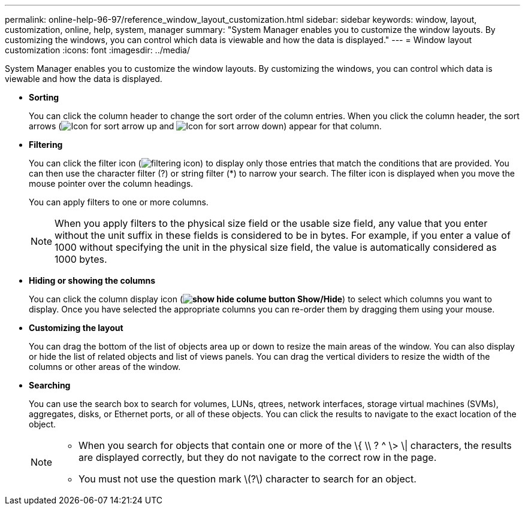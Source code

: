 ---
permalink: online-help-96-97/reference_window_layout_customization.html
sidebar: sidebar
keywords: window, layout, customization, online, help, system, manager
summary: "System Manager enables you to customize the window layouts. By customizing the windows, you can control which data is viewable and how the data is displayed."
---
= Window layout customization
:icons: font
:imagesdir: ../media/

[.lead]
System Manager enables you to customize the window layouts. By customizing the windows, you can control which data is viewable and how the data is displayed.

* *Sorting*
+
You can click the column header to change the sort order of the column entries. When you click the column header, the sort arrows (image:../media/icon_sort_arrow_up_sm_olh_96_97.gif[Icon for sort arrow up] and image:../media/icon_sort_arrow_down_sm_olh_96_97.gif[Icon for sort arrow down]) appear for that column.

* *Filtering*
+
You can click the filter icon (image:../media/filtering_icon.gif[]) to display only those entries that match the conditions that are provided. You can then use the character filter (?) or string filter (*) to narrow your search. The filter icon is displayed when you move the mouse pointer over the column headings.
+
You can apply filters to one or more columns.
+
[NOTE]
====
When you apply filters to the physical size field or the usable size field, any value that you enter without the unit suffix in these fields is considered to be in bytes. For example, if you enter a value of 1000 without specifying the unit in the physical size field, the value is automatically considered as 1000 bytes.
====

* *Hiding or showing the columns*
+
You can click the column display icon (*image:../media/show_hide_colume_button.gif[] Show/Hide*) to select which columns you want to display. Once you have selected the appropriate columns you can re-order them by dragging them using your mouse.

* *Customizing the layout*
+
You can drag the bottom of the list of objects area up or down to resize the main areas of the window. You can also display or hide the list of related objects and list of views panels. You can drag the vertical dividers to resize the width of the columns or other areas of the window.

* *Searching*
+
You can use the search box to search for volumes, LUNs, qtrees, network interfaces, storage virtual machines (SVMs), aggregates, disks, or Ethernet ports, or all of these objects. You can click the results to navigate to the exact location of the object.
+
[NOTE]
====

- When you search for objects that contain one or more of the \{ \\ ? ^ \> \| characters, the results are displayed correctly, but they do not navigate to the correct row in the page.
- You must not use the question mark \(?\) character to search for an object.

====
